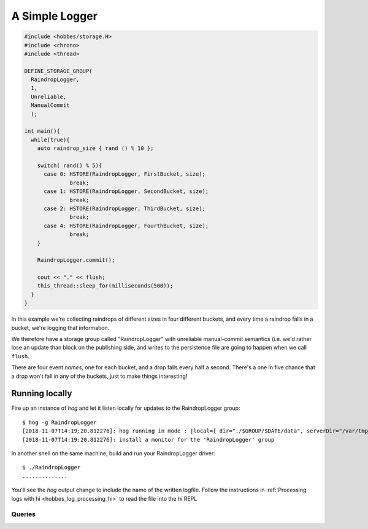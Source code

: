 .. _hobbes_logging_example:

A Simple Logger
***************

.. code-block:: c++

  #include <hobbes/storage.H>
  #include <chrono>
  #include <thread>

  DEFINE_STORAGE_GROUP(
    RaindropLogger,
    1,
    Unreliable,
    ManualCommit
    );
  
  int main(){
    while(true){
      auto raindrop_size { rand () % 10 };
      
      switch( rand() % 5){
        case 0: HSTORE(RaindropLogger, FirstBucket, size);
                break;
        case 1: HSTORE(RaindropLogger, SecondBucket, size);
                break;
        case 2: HSTORE(RaindropLogger, ThirdBucket, size);
                break;
        case 4: HSTORE(RaindropLogger, FourthBucket, size);
                break;
      }

      RaindropLogger.commit();

      cout << "." << flush;
      this_thread::sleep_for(milliseconds(500));
    }
  }

In this example we're collecting raindrops of different sizes in four different buckets, and every time a raindrop falls in a bucket, we're logging that information.

We therefore have a storage group called "RaindropLogger" with unreliable manual-commit semantics (i.e. we'd rather lose an update than block on the publishing side, and writes to the persistence file are going to happen when we call ``flush``.

There are four event *names*, one for each bucket, and a drop falls every half a second. There's a one in five chance that a drop won't fall in any of the buckets, just to make things interesting!

Running locally
===============

Fire up an instance of *hog* and let it listen locally for updates to the RaindropLogger group:

::

  $ hog -g RaindropLogger
  [2018-11-07T14:19:20.812276]: hog running in mode : |local={ dir="./$GROUP/$DATE/data", serverDir="/var/tmp", groups={"RaindropLogger"} }|
  [2018-11-07T14:19:20.812276]: install a monitor for the 'RaindropLogger' group

In another shell on the same machine, build and run your RaindropLogger driver:

::

  $ ./RaindropLogger
  ..............

You'll see the *hog* output change to include the name of the written logfile. Follow the instructions in :ref:`Processing logs with hi <hobbes_log_processing_hi>` to read the file into the *hi* REPL


Queries
-------

